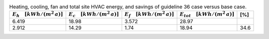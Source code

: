 .. table:: Heating, cooling, fan and total site HVAC energy, and savings of guideline 36 case versus base case.

   ===================================== ===================================== ====================================== ====================================== =====
   :math:`E_{h} \quad [kWh/(m^2\,a)]`    :math:`E_{c} \quad [kWh/(m^2\,a)]`    :math:`E_{f} \quad [kWh/(m^2\,a)]`     :math:`E_{tot} \quad [kWh/(m^2\,a)]`     [%]
   ===================================== ===================================== ====================================== ====================================== =====
                                   6.419                                 18.98                                  3.572                                  28.97
                                   2.912                                 14.29                                   1.74                                  18.94  34.6
   ===================================== ===================================== ====================================== ====================================== =====

